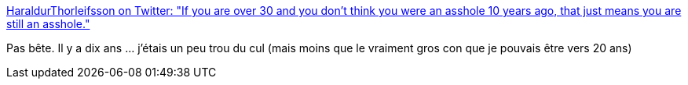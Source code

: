 :jbake-type: post
:jbake-status: published
:jbake-title: HaraldurThorleifsson on Twitter: "If you are over 30 and you don't think you were an asshole 10 years ago, that just means you are still an asshole."
:jbake-tags: citation,évolution,_mois_juil.,_année_2019
:jbake-date: 2019-07-05
:jbake-depth: ../
:jbake-uri: shaarli/1562316386000.adoc
:jbake-source: https://nicolas-delsaux.hd.free.fr/Shaarli?searchterm=https%3A%2F%2Ftwitter.com%2Fiamharaldur%2Fstatus%2F1146506548832813056&searchtags=citation+%C3%A9volution+_mois_juil.+_ann%C3%A9e_2019
:jbake-style: shaarli

https://twitter.com/iamharaldur/status/1146506548832813056[HaraldurThorleifsson on Twitter: "If you are over 30 and you don't think you were an asshole 10 years ago, that just means you are still an asshole."]

Pas bête. Il y a dix ans ... j'étais un peu trou du cul (mais moins que le vraiment gros con que je pouvais être vers 20 ans)
